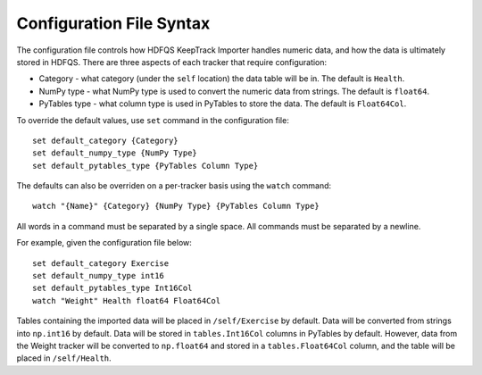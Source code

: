 Configuration File Syntax
=========================

The configuration file controls how HDFQS KeepTrack Importer handles numeric data, and how the data is ultimately stored in HDFQS. There are three aspects of each tracker that require configuration:

- Category - what category (under the :literal:`self` location) the data table will be in. The default is :literal:`Health`.
- NumPy type - what NumPy type is used to convert the numeric data from strings. The default is :literal:`float64`.
- PyTables type - what column type is used in PyTables to store the data. The default is :literal:`Float64Col`.

To override the default values, use :literal:`set` command in the configuration file::

  set default_category {Category}
  set default_numpy_type {NumPy Type}
  set default_pytables_type {PyTables Column Type}

The defaults can also be overriden on a per-tracker basis using the :literal:`watch` command::

  watch "{Name}" {Category} {NumPy Type} {PyTables Column Type}

All words in a command must be separated by a single space. All commands must be separated by a newline.

For example, given the configuration file below::

  set default_category Exercise
  set default_numpy_type int16
  set default_pytables_type Int16Col
  watch "Weight" Health float64 Float64Col

Tables containing the imported data will be placed in :literal:`/self/Exercise` by default. Data will be converted from strings into :literal:`np.int16` by default. Data will be stored in :literal:`tables.Int16Col` columns in PyTables by default. However, data from the Weight tracker will be converted to :literal:`np.float64` and stored in a :literal:`tables.Float64Col` column, and the table will be placed in :literal:`/self/Health`.
